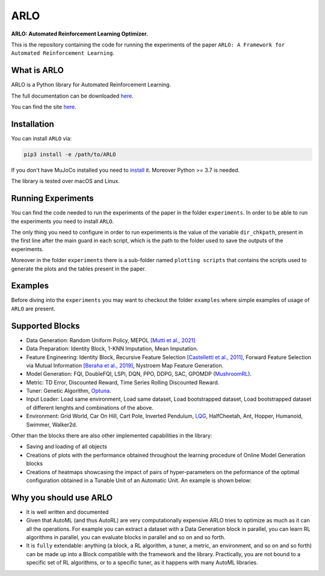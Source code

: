 **********
ARLO
**********

**ARLO: Automated Reinforcement Learning Optimizer.**

This is the repository containing the code for running the experiments of the paper ``ARLO: A Framework for Automated Reinforcement Learning``.

What is ARLO
============
ARLO is a Python library for Automated Reinforcement Learning.

The full documentation can be downloaded `here <https://github.com/arlo-lib/ARLO/blob/main/ARLO_documentation.pdf>`_.

You can find the site `here <https://arlo-lib.github.io/arlo-lib/>`_.

Installation
============
You can install ``ARLO`` via: 

.. code:: shell

    pip3 install -e /path/to/ARLO

If you don't have MuJoCo installed you need to `install <https://mujoco.org/download>`_ it. 
Moreover Python >= 3.7 is needed.

The library is tested over macOS and Linux.

Running Experiments
===================
You can find the code needed to run the experiments of the paper in the folder ``experiments``. In order to be able to run the
experiments you need to install ``ARLO``. 

The only thing you need to configure in order to run experiments is the value of the variable ``dir_chkpath``, present in the first line
after the main guard in each script, which is the path to the folder used to save the outputs of the experiments. 

Moreover in the folder ``experiments`` there is a sub-folder named ``plotting scripts`` that contains the scripts used to generate the
plots and the tables present in the paper.

Examples
========
Before diving into the ``experiments`` you may want to checkout the folder ``examples`` where simple examples of usage of ``ARLO``
are present.

Supported Blocks
================
* Data Generation: Random Uniform Policy, MEPOL `[Mutti et al., 2021] <https://github.com/muttimirco/mepol/tree/303fb69d90e03cbb45a4619c1ed3843735f640ba>`_

* Data Preparation: Identity Block, 1-KNN Imputation, Mean Imputation.

* Feature Engineering: Identity Block, Recursive Feature Selection `[Castelletti et al., 2011] <https://re.public.polimi.it/retrieve/handle/11311/635835/161137/Castelletti%20et%20al._Unknown_Tree-based%20Variable%20Selection%20for%20Dimensionality%20Reduction%20of%20Large-scale%20Control%20Systems.pdf>`_, 
  Forward Feature Selection via Mutual Information `[Beraha et al., 2019] <https://arxiv.org/abs/1907.07384>`_, 
  Nystroem Map Feature Generation.

* Model Generation: FQI, DoubleFQI, LSPI, DQN, PPO, DDPG, SAC, GPOMDP (`MushroomRL <https://github.com/MushroomRL/mushroom-rl>`_).

* Metric: TD Error, Discounted Reward, Time Series Rolling Discounted Reward.

* Tuner: Genetic Algorithm, `Optuna <https://github.com/optuna/optuna>`_.

* Input Loader: Load same environment, Load same dataset, Load bootstrapped dataset, Load bootstrapped dataset of different lenghts
  and combinations of the above.

* Environment: Grid World, Car On Hill, Cart Pole, Inverted Pendulum, 
  `LQG <https://github.com/T3p/potion/blob/master/potion/envs/lq.py>`_, HalfCheetah, Ant, Hopper, Humanoid, Swimmer, Walker2d.

Other than the blocks there are also other implemented capabilities in the library: 

* Saving and loading of all objects

* Creations of plots with the performance obtained throughout the learning procedure of Online Model Generation blocks

* Creations of heatmaps showcasing the impact of pairs of hyper-parameters on the peformance of the optimal configuration obtained
  in a Tunable Unit of an Automatic Unit. An example is shown below:

.. image:: images/plotly_example.png
   :width: 450
   :align: center

Why you should use ARLO
=======================
* It is well written and documented
 
* Given that AutoML (and thus AutoRL) are very computationally expensive ARLO tries to optimize as much as it can all the operations. 
  For example you can extract a dataset with a Data Generation block in parallel, you can learn RL algorithms in parallel, you can 
  evaluate blocks in parallel and so on and so forth.
 
* It is ``fully`` extendable: anything (a block, a RL algorithm, a tuner, a metric, an environment, and so on and so forth) can be 
  made up into a Block compatible with the framework and the library.
  Practically, you are not bound to a specific set of RL algorithms, or to a specific tuner, as it happens with many AutoML libraries.